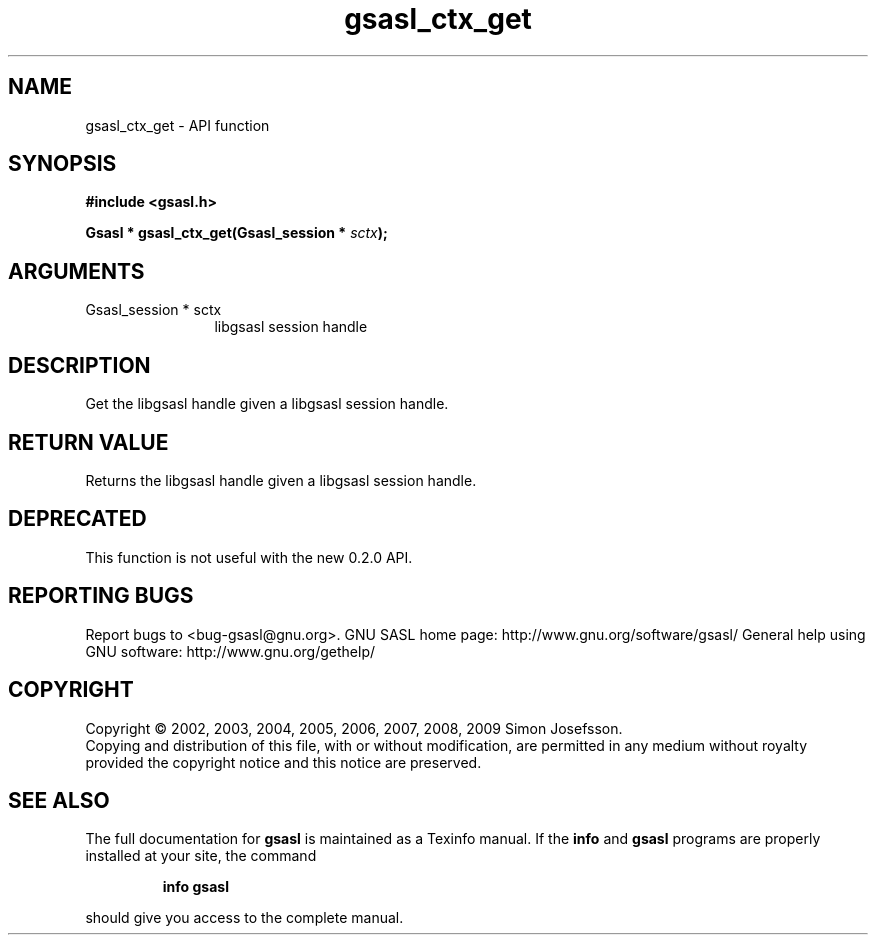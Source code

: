 .\" DO NOT MODIFY THIS FILE!  It was generated by gdoc.
.TH "gsasl_ctx_get" 3 "1.4.4" "gsasl" "gsasl"
.SH NAME
gsasl_ctx_get \- API function
.SH SYNOPSIS
.B #include <gsasl.h>
.sp
.BI "Gsasl * gsasl_ctx_get(Gsasl_session * " sctx ");"
.SH ARGUMENTS
.IP "Gsasl_session * sctx" 12
libgsasl session handle
.SH "DESCRIPTION"
Get the libgsasl handle given a libgsasl session handle.
.SH "RETURN VALUE"
Returns the libgsasl handle given a libgsasl session handle.
.SH "DEPRECATED"
This function is not useful with the new 0.2.0 API.
.SH "REPORTING BUGS"
Report bugs to <bug-gsasl@gnu.org>.
GNU SASL home page: http://www.gnu.org/software/gsasl/
General help using GNU software: http://www.gnu.org/gethelp/
.SH COPYRIGHT
Copyright \(co 2002, 2003, 2004, 2005, 2006, 2007, 2008, 2009 Simon Josefsson.
.br
Copying and distribution of this file, with or without modification,
are permitted in any medium without royalty provided the copyright
notice and this notice are preserved.
.SH "SEE ALSO"
The full documentation for
.B gsasl
is maintained as a Texinfo manual.  If the
.B info
and
.B gsasl
programs are properly installed at your site, the command
.IP
.B info gsasl
.PP
should give you access to the complete manual.
